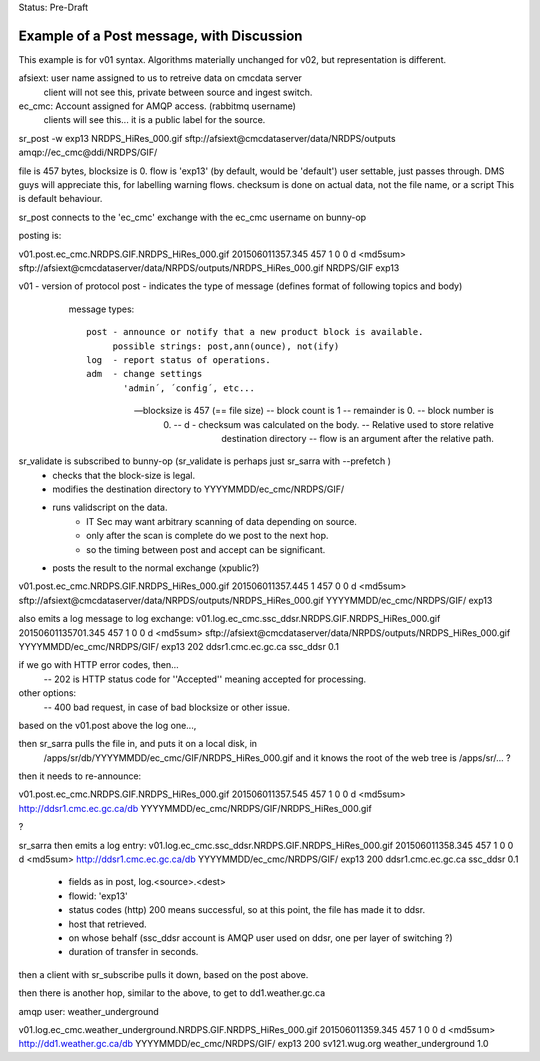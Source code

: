 
Status: Pre-Draft

------------------------------------------
Example of a Post message, with Discussion
------------------------------------------

This example is for v01 syntax.  Algorithms materially unchanged for v02, but representation is different.

afsiext:  user name assigned to us to retreive data on cmcdata server
	client will not see this, private between source and ingest switch.

ec_cmc:   Account assigned for AMQP access. (rabbitmq username)
	clients will see this... it is a public label for the source.

sr_post -w exp13 NRDPS_HiRes_000.gif sftp://afsiext@cmcdataserver/data/NRDPS/outputs amqp://ec_cmc@ddi/NRDPS/GIF/

file is 457 bytes, blocksize is 0.
flow is 'exp13' (by default, would be 'default')  user settable, just passes through. 
DMS guys will appreciate this, for labelling warning flows.
checksum is done on actual data, not the file name, or a script
This is default behaviour.


sr_post connects to the 'ec_cmc' exchange with the ec_cmc username on bunny-op

posting is:

v01.post.ec_cmc.NRDPS.GIF.NRDPS_HiRes_000.gif
201506011357.345 457 1 0 0 d <md5sum> sftp://afsiext@cmcdataserver/data/NRPDS/outputs/NRDPS_HiRes_000.gif NRDPS/GIF exp13

v01 - version of protocol
post - indicates the type of message (defines format of following topics and body)

	message types::

	  post - announce or notify that a new product block is available.
	       possible strings: post,ann(ounce), not(ify)
	  log  - report status of operations.
	  adm  - change settings 
	         'admin´, ´config´, etc...

  -- blocksize is 457  (== file size)
  -- block count is 1
  -- remainder is 0.
  -- block number is 0.
  -- d - checksum was calculated on the body.
  -- Relative used to store relative destination directory
  -- flow is an argument after the relative path.

sr_validate is subscribed to bunny-op  (sr_validate is perhaps just sr_sarra with --prefetch )
	- checks that the block-size is legal.
	- modifies the destination directory to YYYYMMDD/ec_cmc/NRDPS/GIF/
	- runs validscript on the data.
		- IT Sec may want arbitrary scanning of data depending on source.
		- only after the scan is complete do we post to the next hop.
		- so the timing between post and accept can be significant.
	- posts the result to the normal exchange (xpublic?)

v01.post.ec_cmc.NRDPS.GIF.NRDPS_HiRes_000.gif
201506011357.445 1 457 0 0 d <md5sum> sftp://afsiext@cmcdataserver/data/NRPDS/outputs/NRDPS_HiRes_000.gif YYYYMMDD/ec_cmc/NRDPS/GIF/ exp13

also emits a log message to log exchange:
v01.log.ec_cmc.ssc_ddsr.NRDPS.GIF.NRDPS_HiRes_000.gif
20150601135701.345 457 1 0 0 d <md5sum> sftp://afsiext@cmcdataserver/data/NRPDS/outputs/NRDPS_HiRes_000.gif YYYYMMDD/ec_cmc/NRDPS/GIF/ exp13 202 ddsr1.cmc.ec.gc.ca ssc_ddsr 0.1 

if we go with HTTP error codes, then...
	-- 202 is HTTP status code for ''Accepted'' meaning accepted for processing.

other options:
	-- 400 bad request, in case of bad blocksize or other issue.
		
based on the v01.post above the log one..., 

then sr_sarra pulls the file in, and puts it on a local disk, in 
	/apps/sr/db/YYYYMMDD/ec_cmc/GIF/NRDPS_HiRes_000.gif
	and it knows the root of the web tree is /apps/sr/... ?

then it needs to re-announce:

v01.post.ec_cmc.NRDPS.GIF.NRDPS_HiRes_000.gif
201506011357.545 457 1 0 0 d <md5sum> http://ddsr1.cmc.ec.gc.ca/db  YYYYMMDD/ec_cmc/NRDPS/GIF/NRDPS_HiRes_000.gif

?

sr_sarra then emits a log entry:
v01.log.ec_cmc.ssc_ddsr.NRDPS.GIF.NRDPS_HiRes_000.gif
201506011358.345 457 1 0 0 d <md5sum> http://ddsr1.cmc.ec.gc.ca/db YYYYMMDD/ec_cmc/NRDPS/GIF/ exp13 200 ddsr1.cmc.ec.gc.ca ssc_ddsr 0.1 

	- fields as in post, log.<source>.<dest>
	- flowid: 'exp13'
	- status codes (http) 200 means successful, so at this point, the file has made it to ddsr.
	- host that retrieved.
	- on whose behalf (ssc_ddsr account is AMQP user used on ddsr, one per layer of switching ?) 
	- duration of transfer in seconds.
	
then a client with sr_subscribe pulls it down, based on the post above.

then there is another hop, similar to the above, to get to dd1.weather.gc.ca

amqp user: weather_underground


v01.log.ec_cmc.weather_underground.NRDPS.GIF.NRDPS_HiRes_000.gif
201506011359.345 457 1 0 0 d <md5sum> http://dd1.weather.gc.ca/db YYYYMMDD/ec_cmc/NRDPS/GIF/ exp13 200 sv121.wug.org weather_underground 1.0 


